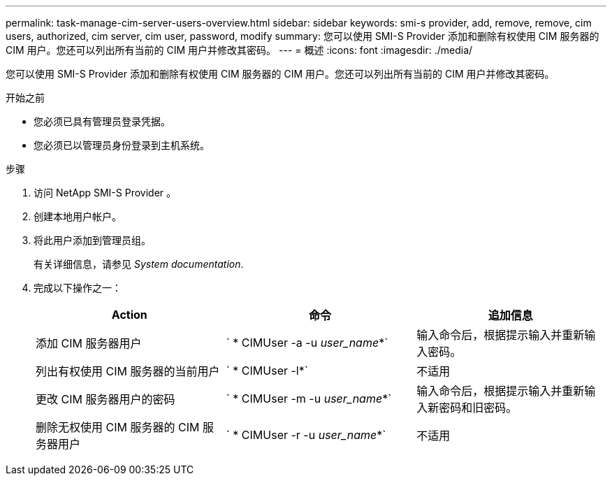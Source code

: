 ---
permalink: task-manage-cim-server-users-overview.html 
sidebar: sidebar 
keywords: smi-s provider, add, remove, remove, cim users, authorized, cim server, cim user, password, modify 
summary: 您可以使用 SMI-S Provider 添加和删除有权使用 CIM 服务器的 CIM 用户。您还可以列出所有当前的 CIM 用户并修改其密码。 
---
= 概述
:icons: font
:imagesdir: ./media/


[role="lead"]
您可以使用 SMI-S Provider 添加和删除有权使用 CIM 服务器的 CIM 用户。您还可以列出所有当前的 CIM 用户并修改其密码。

.开始之前
* 您必须已具有管理员登录凭据。
* 您必须已以管理员身份登录到主机系统。


.步骤
. 访问 NetApp SMI-S Provider 。
. 创建本地用户帐户。
. 将此用户添加到管理员组。
+
有关详细信息，请参见 _System documentation_.

. 完成以下操作之一：
+
[cols="3*"]
|===
| Action | 命令 | 追加信息 


 a| 
添加 CIM 服务器用户
 a| 
` * CIMUser -a -u _user_name_*`
 a| 
输入命令后，根据提示输入并重新输入密码。



 a| 
列出有权使用 CIM 服务器的当前用户
 a| 
` * CIMUser -l*`
 a| 
不适用



 a| 
更改 CIM 服务器用户的密码
 a| 
` * CIMUser -m -u _user_name_*`
 a| 
输入命令后，根据提示输入并重新输入新密码和旧密码。



 a| 
删除无权使用 CIM 服务器的 CIM 服务器用户
 a| 
` * CIMUser -r -u _user_name_*`
 a| 
不适用

|===

